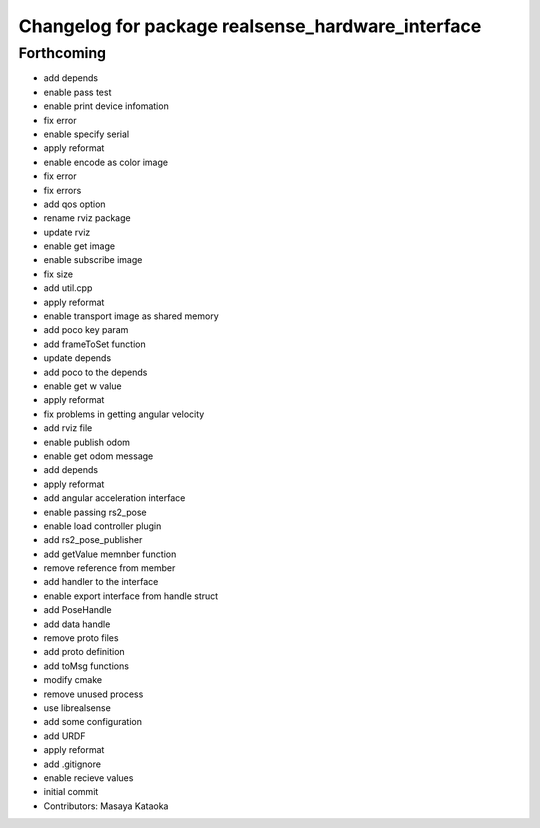 ^^^^^^^^^^^^^^^^^^^^^^^^^^^^^^^^^^^^^^^^^^^^^^^^^^
Changelog for package realsense_hardware_interface
^^^^^^^^^^^^^^^^^^^^^^^^^^^^^^^^^^^^^^^^^^^^^^^^^^

Forthcoming
-----------
* add depends
* enable pass test
* enable print device infomation
* fix error
* enable specify serial
* apply reformat
* enable encode as color image
* fix error
* fix errors
* add qos option
* rename rviz package
* update rviz
* enable get image
* enable subscribe image
* fix size
* add util.cpp
* apply reformat
* enable transport image as shared memory
* add poco key param
* add frameToSet function
* update depends
* add poco to the depends
* enable get w value
* apply reformat
* fix problems in getting angular velocity
* add rviz file
* enable publish odom
* enable get odom message
* add depends
* apply reformat
* add angular acceleration interface
* enable passing rs2_pose
* enable load controller plugin
* add rs2_pose_publisher
* add getValue memnber function
* remove reference from member
* add handler to the interface
* enable export interface from handle struct
* add PoseHandle
* add data handle
* remove proto files
* add proto definition
* add toMsg functions
* modify cmake
* remove unused process
* use librealsense
* add some configuration
* add URDF
* apply reformat
* add .gitignore
* enable recieve values
* initial commit
* Contributors: Masaya Kataoka

